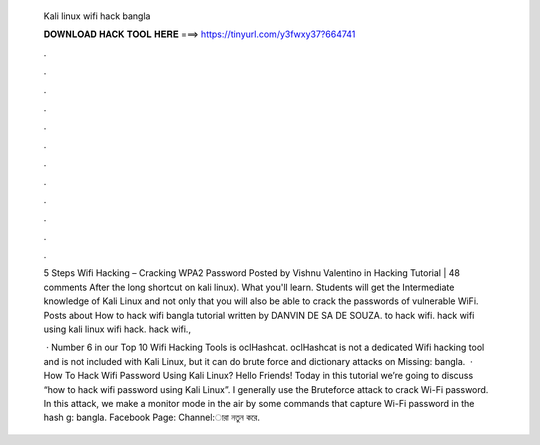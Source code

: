   Kali linux wifi hack bangla
  
  
  
  𝐃𝐎𝐖𝐍𝐋𝐎𝐀𝐃 𝐇𝐀𝐂𝐊 𝐓𝐎𝐎𝐋 𝐇𝐄𝐑𝐄 ===> https://tinyurl.com/y3fwxy37?664741
  
  
  
  .
  
  
  
  .
  
  
  
  .
  
  
  
  .
  
  
  
  .
  
  
  
  .
  
  
  
  .
  
  
  
  .
  
  
  
  .
  
  
  
  .
  
  
  
  .
  
  
  
  .
  
  5 Steps Wifi Hacking – Cracking WPA2 Password Posted by Vishnu Valentino in Hacking Tutorial | 48 comments After the long shortcut on kali linux). What you'll learn. Students will get the Intermediate knowledge of Kali Linux and not only that you will also be able to crack the passwords of vulnerable WiFi. Posts about How to hack wifi bangla tutorial written by DANVIN DE SA DE SOUZA. to hack wifi. hack wifi using kali linux wifi hack. hack wifi., 
  
   · Number 6 in our Top 10 Wifi Hacking Tools is oclHashcat. oclHashcat is not a dedicated Wifi hacking tool and is not included with Kali Linux, but it can do brute force and dictionary attacks on Missing: bangla.  · How To Hack Wifi Password Using Kali Linux? Hello Friends! Today in this tutorial we’re going to discuss “how to hack wifi password using Kali Linux”. I generally use the Bruteforce attack to crack Wi-Fi password. In this attack, we make a monitor mode in the air by some commands that capture Wi-Fi password in the hash g: bangla. Facebook Page:  Channel:ারা নতুন করে.
